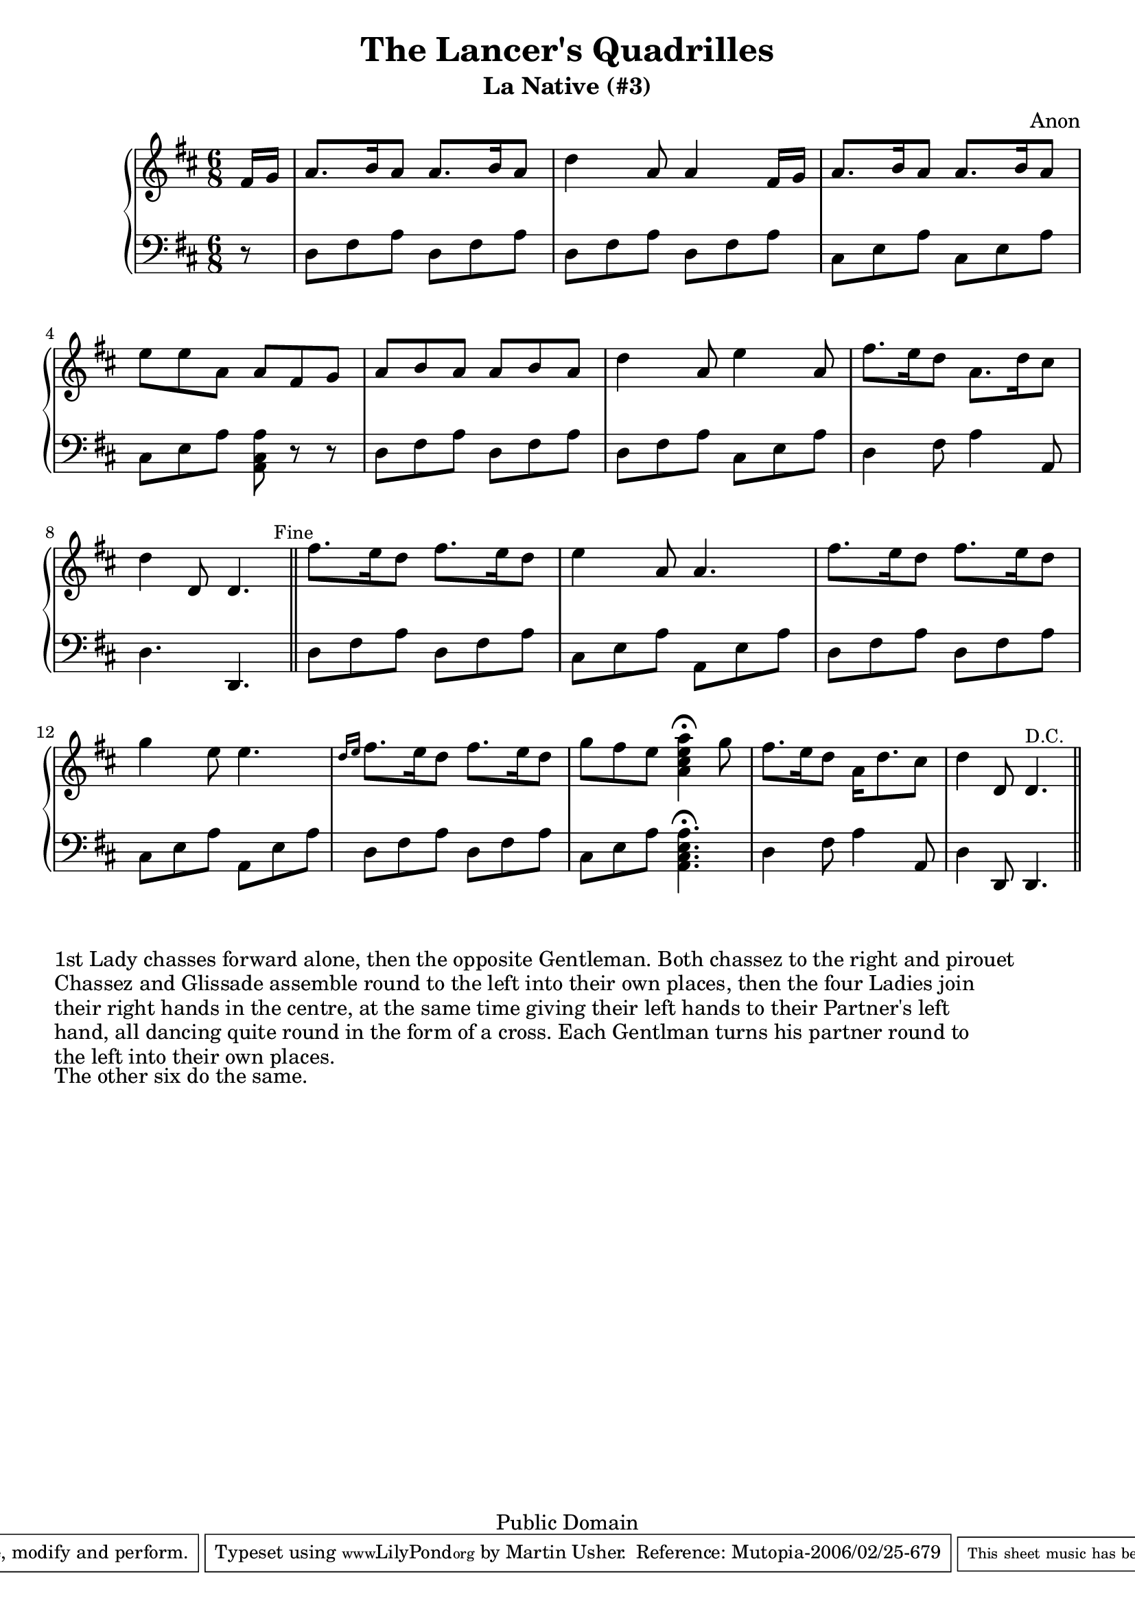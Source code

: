 \header {
  title = "The Lancer's Quadrilles"
  subtitle = "La Native (#3)"
  source = "Original Sheet Music"
  composer = "Anon"
  enteredby = "mdu"
  copyright = "Public Domain"
  mutopiatitle = "La Native"
  mutopiacomposer = "Anonymous"
  mutopiainstrument = "Piano"
  date = "c1860"
  source = "Original Sheet Music"
  style = "Popular / Dance"
  copyright = "Public Domain"
  maintainer = "Martin Usher"
  maintainerEmail = "martinusher@earthlink.net"
  lastupdated = "2006/Feb/18"
 
  texidoc = "This is the third of a set of six dances publised in the mid 1800s.

  The title page text reads:-
  
  The Lancer's Quadrilles', or 'Duval (of Dublin)'s Second Set', Seventh Edition
  Containing Les Graces, Lodoiska, La Dorset, La Native & Les Lanciers with proper
  figures in French and English, as Danced at Almack's London (and at the Rotunda,
  Dublin), to which is added A New Waltz, by Sigr Spagnoletti and the Stop Waltz,
  respectfully dedicated to the Countess of Farnham.
  
  NB The Public are particularily cautioned against spurious Copies of this
  Work & are requested to observe that no other set can contain the whole
  of the Original Tunes but those bearing the Signature of....."

  footer = "Mutopia-2006/02/25-679"
  tagline = \markup { \override #'(box-padding . 1.0) \override #'(baseline-skip . 2.7) \box \center-align { \small \line { Sheet music from \with-url #"http://www.MutopiaProject.org" \line { \teeny www. \hspace #-1.0 MutopiaProject \hspace #-1.0 \teeny .org \hspace #0.5 } • \hspace #0.5 \italic Free to download, with the \italic freedom to distribute, modify and perform. } \line { \small \line { Typeset using \with-url #"http://www.LilyPond.org" \line { \teeny www. \hspace #-1.0 LilyPond \hspace #-1.0 \teeny .org } by \maintainer \hspace #-1.0 . \hspace #0.5 Reference: \footer } } \line { \teeny \line { This sheet music has been placed in the public domain by the typesetter, for details see: \hspace #-0.5 \with-url #"http://creativecommons.org/licenses/publicdomain" http://creativecommons.org/licenses/publicdomain } } } }
}

\version "2.6.0"

PianoRH = \relative c' {
	\clef treble
	\key d \major
	\time 6/8
	
	\partial 8 fis16 g				|
	a8. b16 a8 a8. b16 a8				|
	d4 a8 a4 fis16 g				|
	a8. b16 a8 a8. b16 a8				|
	e' e a, a fis g					|
	a b a a b a					|
	
	d4 a8 e'4 a,8					|
	fis'8. e16 d8 a8. d16 cis8			|
	d4 d,8 d4. \bar "||" \mark \markup { \small "Fine" }
	fis'8. e16 d8 fis8. e16 d8			|
	e4 a,8 a4.					|
	fis'8. e16 d8 fis8. e16 d8			|
	
	g4 e8 e4.					|
	\grace { d16[ e16] } fis8. e16 d8 fis8. e16 d8	|
	g fis e < a, cis e a >4^\fermata g'8		|
	fis8. e16 d8 a16 d8. cis8			|
	d4 d,8 d4.^\markup { \small "D.C." } \bar "||"
}

PianoLH = \relative c {
	\clef bass
	\key d \major
	\time 6/8
	
	\partial 8 r8
	
	d8 fis a d, fis a				|
	d, fis a d, fis a				|
	cis, e a cis, e a				|
	cis, e a < a, cis a' > r8 r8 			|
	d fis a d, fis a				|
	
	d, fis a cis, e a				|
	d,4 fis8 a4 a,8					|
	d4. d,4.	\bar "||"
	
	d'8 fis a d, fis a				|
	cis,8 e a a, e' a
	d, fis a d, fis a				|
	
	cis, e a a, e' a				|
	d, fis a d, fis a				|
	cis, e a < a, cis e a >4.^\fermata		|
	d4 fis8 a4 a,8					|
	d4 d,8 d4.	\bar "||"
}

\paper {
  betweensystempadding = #1
  raggedbottom=##f
  raggedlastbottom=##f
}

\book {
  \score {
       \context PianoStaff
       <<
		\context Staff=upper \PianoRH
		\context Staff=lower \PianoLH
		>>
  
	\midi {
		\tempo 8=182
	}
	
   \layout {
         }
}

\markup { "1st Lady chasses forward alone, then the opposite Gentleman. Both chassez to the right and pirouet" }
\markup { "Chassez and Glissade assemble round to the left into their own places, then the four Ladies join" }
\markup { "their right hands in the centre, at the same time giving their left hands to their Partner's left" }
\markup { "hand, all dancing quite round in the form of a cross. Each Gentlman turns his partner round to" }
\markup { "the left into their own places." }
\markup { "" }
\markup { "The other six do the same." }
}

